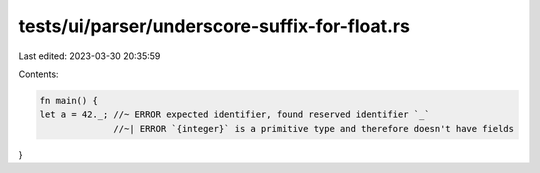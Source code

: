 tests/ui/parser/underscore-suffix-for-float.rs
==============================================

Last edited: 2023-03-30 20:35:59

Contents:

.. code-block:: rs

    fn main() {
    let a = 42._; //~ ERROR expected identifier, found reserved identifier `_`
                  //~| ERROR `{integer}` is a primitive type and therefore doesn't have fields
}


